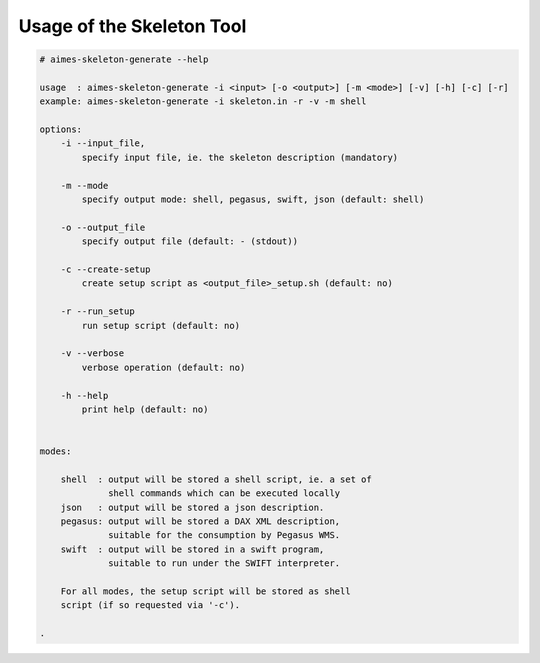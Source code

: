 
.. _chapter_usage:

**************************
Usage of the Skeleton Tool
**************************


.. code-block:: shell

    # aimes-skeleton-generate --help

    usage  : aimes-skeleton-generate -i <input> [-o <output>] [-m <mode>] [-v] [-h] [-c] [-r]
    example: aimes-skeleton-generate -i skeleton.in -r -v -m shell

    options:
        -i --input_file, 
            specify input file, ie. the skeleton description (mandatory)
       
        -m --mode
            specify output mode: shell, pegasus, swift, json (default: shell)
       
        -o --output_file
            specify output file (default: - (stdout))
       
        -c --create-setup
            create setup script as <output_file>_setup.sh (default: no)
       
        -r --run_setup
            run setup script (default: no)
       
        -v --verbose
            verbose operation (default: no)
       
        -h --help
            print help (default: no)


    modes:

        shell  : output will be stored a shell script, ie. a set of
                 shell commands which can be executed locally
        json   : output will be stored a json description.
        pegasus: output will be stored a DAX XML description,
                 suitable for the consumption by Pegasus WMS.
        swift  : output will be stored in a swift program,
                 suitable to run under the SWIFT interpreter.

        For all modes, the setup script will be stored as shell
        script (if so requested via '-c').

    .

